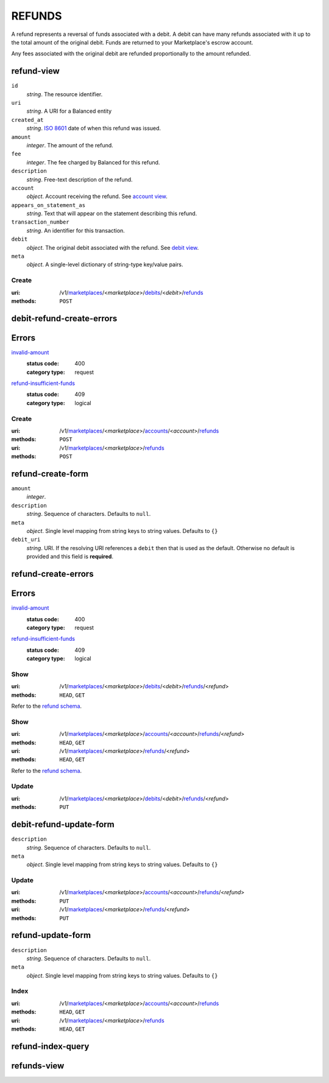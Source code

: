 =======
REFUNDS
=======

A refund represents a reversal of funds associated with a debit. A
debit can have many refunds associated with it up to the total amount
of the original debit. Funds are returned to your Marketplace's
escrow account.

Any fees associated with the original debit are refunded proportionally
to the amount refunded.

refund-view
-----------

.. _refund-view:

``id``
    *string*. The resource identifier.

``uri``
    *string*. A URI for a Balanced entity

``created_at``
    *string*. `ISO 8601 <http://www.w3.org/QA/Tips/iso-date>`_ date of when this
    refund was issued.

``amount``
    *integer*. The amount of the refund.

``fee``
    *integer*. The fee charged by Balanced for this refund.

``description``
    *string*. Free-text description of the refund.

``account``
    *object*. Account receiving the refund.
    See `account view
    <./accounts.rst#account-view>`_.

``appears_on_statement_as``
    *string*. Text that will appear on the statement describing this refund.

``transaction_number``
    *string*. An identifier for this transaction.

``debit``
    *object*. The original debit associated with the refund. See `debit view
    <./debits.rst#debit-view>`_.

``meta``
    *object*. A single-level dictionary of string-type key/value pairs.



Create
======

:uri: /v1/`marketplaces <./marketplaces.rst>`_/<*marketplace*>/`debits <./debits.rst>`_/<*debit*>/`refunds <./refunds.rst>`_
:methods: ``POST``

debit-refund-create-errors
--------------------------

.. _debit-refund-create-errors:

Errors
------

`invalid-amount <../errors.rst#invalid-amount>`_
    :status code: 400
    :category type: request

`refund-insufficient-funds <../errors.rst#refund-insufficient-funds>`_
    :status code: 409
    :category type: logical



Create
======

:uri: /v1/`marketplaces <./marketplaces.rst>`_/<*marketplace*>/`accounts <./accounts.rst>`_/<*account*>/`refunds <./refunds.rst>`_
:methods: ``POST``
:uri: /v1/`marketplaces <./marketplaces.rst>`_/<*marketplace*>/`refunds <./refunds.rst>`_
:methods: ``POST``

refund-create-form
------------------

.. _refund-create-form:

``amount``
    *integer*. 
``description``
    *string*. Sequence of characters. Defaults to ``null``.


``meta``
    *object*. Single level mapping from string keys to string values. Defaults to ``{}``


``debit_uri``
    *string*. URI. If the resolving URI references a ``debit`` then that is used as the
    default. Otherwise no default is provided and this field is
    **required**.


refund-create-errors
--------------------

.. _refund-create-errors:

Errors
------

`invalid-amount <../errors.rst#invalid-amount>`_
    :status code: 400
    :category type: request

`refund-insufficient-funds <../errors.rst#refund-insufficient-funds>`_
    :status code: 409
    :category type: logical



Show
====

:uri: /v1/`marketplaces <./marketplaces.rst>`_/<*marketplace*>/`debits <./debits.rst>`_/<*debit*>/`refunds <./refunds.rst>`_/<*refund*>
:methods: ``HEAD``, ``GET``

Refer to the `refund schema <./refunds.rst#refund-view>`_.


Show
====

:uri: /v1/`marketplaces <./marketplaces.rst>`_/<*marketplace*>/`accounts <./accounts.rst>`_/<*account*>/`refunds <./refunds.rst>`_/<*refund*>
:methods: ``HEAD``, ``GET``
:uri: /v1/`marketplaces <./marketplaces.rst>`_/<*marketplace*>/`refunds <./refunds.rst>`_/<*refund*>
:methods: ``HEAD``, ``GET``

Refer to the `refund schema <./refunds.rst#refund-view>`_.


Update
======

:uri: /v1/`marketplaces <./marketplaces.rst>`_/<*marketplace*>/`debits <./debits.rst>`_/<*debit*>/`refunds <./refunds.rst>`_/<*refund*>
:methods: ``PUT``

debit-refund-update-form
------------------------

.. _debit-refund-update-form:

``description``
    *string*. Sequence of characters. Defaults to ``null``.


``meta``
    *object*. Single level mapping from string keys to string values. Defaults to ``{}``




Update
======

:uri: /v1/`marketplaces <./marketplaces.rst>`_/<*marketplace*>/`accounts <./accounts.rst>`_/<*account*>/`refunds <./refunds.rst>`_/<*refund*>
:methods: ``PUT``
:uri: /v1/`marketplaces <./marketplaces.rst>`_/<*marketplace*>/`refunds <./refunds.rst>`_/<*refund*>
:methods: ``PUT``

refund-update-form
------------------

.. _refund-update-form:

``description``
    *string*. Sequence of characters. Defaults to ``null``.


``meta``
    *object*. Single level mapping from string keys to string values. Defaults to ``{}``




Index
=====

:uri: /v1/`marketplaces <./marketplaces.rst>`_/<*marketplace*>/`accounts <./accounts.rst>`_/<*account*>/`refunds <./refunds.rst>`_
:methods: ``HEAD``, ``GET``
:uri: /v1/`marketplaces <./marketplaces.rst>`_/<*marketplace*>/`refunds <./refunds.rst>`_
:methods: ``HEAD``, ``GET``

refund-index-query
------------------

.. _refund-index-query:


refunds-view
------------

.. _refunds-view:




